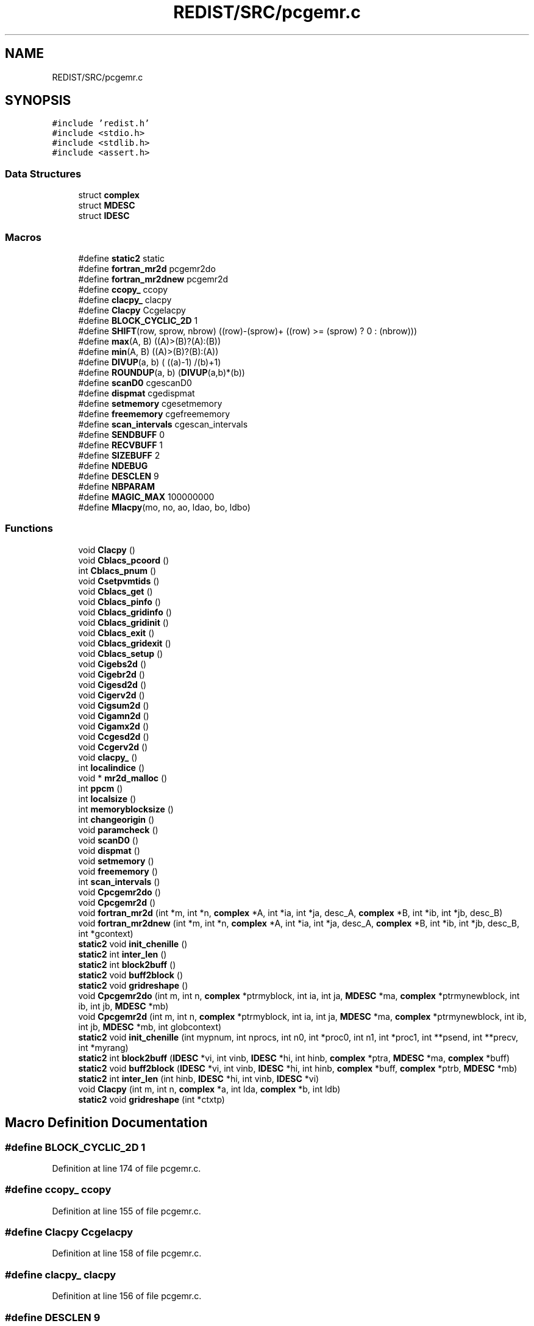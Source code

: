 .TH "REDIST/SRC/pcgemr.c" 3 "Sat Nov 16 2019" "Version 2.1" "ScaLAPACK 2.1" \" -*- nroff -*-
.ad l
.nh
.SH NAME
REDIST/SRC/pcgemr.c
.SH SYNOPSIS
.br
.PP
\fC#include 'redist\&.h'\fP
.br
\fC#include <stdio\&.h>\fP
.br
\fC#include <stdlib\&.h>\fP
.br
\fC#include <assert\&.h>\fP
.br

.SS "Data Structures"

.in +1c
.ti -1c
.RI "struct \fBcomplex\fP"
.br
.ti -1c
.RI "struct \fBMDESC\fP"
.br
.ti -1c
.RI "struct \fBIDESC\fP"
.br
.in -1c
.SS "Macros"

.in +1c
.ti -1c
.RI "#define \fBstatic2\fP   static"
.br
.ti -1c
.RI "#define \fBfortran_mr2d\fP   pcgemr2do"
.br
.ti -1c
.RI "#define \fBfortran_mr2dnew\fP   pcgemr2d"
.br
.ti -1c
.RI "#define \fBccopy_\fP   ccopy"
.br
.ti -1c
.RI "#define \fBclacpy_\fP   clacpy"
.br
.ti -1c
.RI "#define \fBClacpy\fP   Ccgelacpy"
.br
.ti -1c
.RI "#define \fBBLOCK_CYCLIC_2D\fP   1"
.br
.ti -1c
.RI "#define \fBSHIFT\fP(row,  sprow,  nbrow)   ((row)\-(sprow)+ ((row) >= (sprow) ? 0 : (nbrow)))"
.br
.ti -1c
.RI "#define \fBmax\fP(A,  B)   ((A)>(B)?(A):(B))"
.br
.ti -1c
.RI "#define \fBmin\fP(A,  B)   ((A)>(B)?(B):(A))"
.br
.ti -1c
.RI "#define \fBDIVUP\fP(a,  b)   ( ((a)\-1) /(b)+1)"
.br
.ti -1c
.RI "#define \fBROUNDUP\fP(a,  b)   (\fBDIVUP\fP(a,b)*(b))"
.br
.ti -1c
.RI "#define \fBscanD0\fP   cgescanD0"
.br
.ti -1c
.RI "#define \fBdispmat\fP   cgedispmat"
.br
.ti -1c
.RI "#define \fBsetmemory\fP   cgesetmemory"
.br
.ti -1c
.RI "#define \fBfreememory\fP   cgefreememory"
.br
.ti -1c
.RI "#define \fBscan_intervals\fP   cgescan_intervals"
.br
.ti -1c
.RI "#define \fBSENDBUFF\fP   0"
.br
.ti -1c
.RI "#define \fBRECVBUFF\fP   1"
.br
.ti -1c
.RI "#define \fBSIZEBUFF\fP   2"
.br
.ti -1c
.RI "#define \fBNDEBUG\fP"
.br
.ti -1c
.RI "#define \fBDESCLEN\fP   9"
.br
.ti -1c
.RI "#define \fBNBPARAM\fP"
.br
.ti -1c
.RI "#define \fBMAGIC_MAX\fP   100000000"
.br
.ti -1c
.RI "#define \fBMlacpy\fP(mo,  no,  ao,  ldao,  bo,  ldbo)"
.br
.in -1c
.SS "Functions"

.in +1c
.ti -1c
.RI "void \fBClacpy\fP ()"
.br
.ti -1c
.RI "void \fBCblacs_pcoord\fP ()"
.br
.ti -1c
.RI "int \fBCblacs_pnum\fP ()"
.br
.ti -1c
.RI "void \fBCsetpvmtids\fP ()"
.br
.ti -1c
.RI "void \fBCblacs_get\fP ()"
.br
.ti -1c
.RI "void \fBCblacs_pinfo\fP ()"
.br
.ti -1c
.RI "void \fBCblacs_gridinfo\fP ()"
.br
.ti -1c
.RI "void \fBCblacs_gridinit\fP ()"
.br
.ti -1c
.RI "void \fBCblacs_exit\fP ()"
.br
.ti -1c
.RI "void \fBCblacs_gridexit\fP ()"
.br
.ti -1c
.RI "void \fBCblacs_setup\fP ()"
.br
.ti -1c
.RI "void \fBCigebs2d\fP ()"
.br
.ti -1c
.RI "void \fBCigebr2d\fP ()"
.br
.ti -1c
.RI "void \fBCigesd2d\fP ()"
.br
.ti -1c
.RI "void \fBCigerv2d\fP ()"
.br
.ti -1c
.RI "void \fBCigsum2d\fP ()"
.br
.ti -1c
.RI "void \fBCigamn2d\fP ()"
.br
.ti -1c
.RI "void \fBCigamx2d\fP ()"
.br
.ti -1c
.RI "void \fBCcgesd2d\fP ()"
.br
.ti -1c
.RI "void \fBCcgerv2d\fP ()"
.br
.ti -1c
.RI "void \fBclacpy_\fP ()"
.br
.ti -1c
.RI "int \fBlocalindice\fP ()"
.br
.ti -1c
.RI "void * \fBmr2d_malloc\fP ()"
.br
.ti -1c
.RI "int \fBppcm\fP ()"
.br
.ti -1c
.RI "int \fBlocalsize\fP ()"
.br
.ti -1c
.RI "int \fBmemoryblocksize\fP ()"
.br
.ti -1c
.RI "int \fBchangeorigin\fP ()"
.br
.ti -1c
.RI "void \fBparamcheck\fP ()"
.br
.ti -1c
.RI "void \fBscanD0\fP ()"
.br
.ti -1c
.RI "void \fBdispmat\fP ()"
.br
.ti -1c
.RI "void \fBsetmemory\fP ()"
.br
.ti -1c
.RI "void \fBfreememory\fP ()"
.br
.ti -1c
.RI "int \fBscan_intervals\fP ()"
.br
.ti -1c
.RI "void \fBCpcgemr2do\fP ()"
.br
.ti -1c
.RI "void \fBCpcgemr2d\fP ()"
.br
.ti -1c
.RI "void \fBfortran_mr2d\fP (int *m, int *n, \fBcomplex\fP *A, int *ia, int *ja, desc_A, \fBcomplex\fP *B, int *ib, int *jb, desc_B)"
.br
.ti -1c
.RI "void \fBfortran_mr2dnew\fP (int *m, int *n, \fBcomplex\fP *A, int *ia, int *ja, desc_A, \fBcomplex\fP *B, int *ib, int *jb, desc_B, int *gcontext)"
.br
.ti -1c
.RI "\fBstatic2\fP void \fBinit_chenille\fP ()"
.br
.ti -1c
.RI "\fBstatic2\fP int \fBinter_len\fP ()"
.br
.ti -1c
.RI "\fBstatic2\fP int \fBblock2buff\fP ()"
.br
.ti -1c
.RI "\fBstatic2\fP void \fBbuff2block\fP ()"
.br
.ti -1c
.RI "\fBstatic2\fP void \fBgridreshape\fP ()"
.br
.ti -1c
.RI "void \fBCpcgemr2do\fP (int m, int n, \fBcomplex\fP *ptrmyblock, int ia, int ja, \fBMDESC\fP *ma, \fBcomplex\fP *ptrmynewblock, int ib, int jb, \fBMDESC\fP *mb)"
.br
.ti -1c
.RI "void \fBCpcgemr2d\fP (int m, int n, \fBcomplex\fP *ptrmyblock, int ia, int ja, \fBMDESC\fP *ma, \fBcomplex\fP *ptrmynewblock, int ib, int jb, \fBMDESC\fP *mb, int globcontext)"
.br
.ti -1c
.RI "\fBstatic2\fP void \fBinit_chenille\fP (int mypnum, int nprocs, int n0, int *proc0, int n1, int *proc1, int **psend, int **precv, int *myrang)"
.br
.ti -1c
.RI "\fBstatic2\fP int \fBblock2buff\fP (\fBIDESC\fP *vi, int vinb, \fBIDESC\fP *hi, int hinb, \fBcomplex\fP *ptra, \fBMDESC\fP *ma, \fBcomplex\fP *buff)"
.br
.ti -1c
.RI "\fBstatic2\fP void \fBbuff2block\fP (\fBIDESC\fP *vi, int vinb, \fBIDESC\fP *hi, int hinb, \fBcomplex\fP *buff, \fBcomplex\fP *ptrb, \fBMDESC\fP *mb)"
.br
.ti -1c
.RI "\fBstatic2\fP int \fBinter_len\fP (int hinb, \fBIDESC\fP *hi, int vinb, \fBIDESC\fP *vi)"
.br
.ti -1c
.RI "void \fBClacpy\fP (int m, int n, \fBcomplex\fP *a, int lda, \fBcomplex\fP *b, int ldb)"
.br
.ti -1c
.RI "\fBstatic2\fP void \fBgridreshape\fP (int *ctxtp)"
.br
.in -1c
.SH "Macro Definition Documentation"
.PP 
.SS "#define BLOCK_CYCLIC_2D   1"

.PP
Definition at line 174 of file pcgemr\&.c\&.
.SS "#define ccopy_   ccopy"

.PP
Definition at line 155 of file pcgemr\&.c\&.
.SS "#define Clacpy   Ccgelacpy"

.PP
Definition at line 158 of file pcgemr\&.c\&.
.SS "#define clacpy_   clacpy"

.PP
Definition at line 156 of file pcgemr\&.c\&.
.SS "#define DESCLEN   9"

.PP
Definition at line 245 of file pcgemr\&.c\&.
.SS "#define dispmat   cgedispmat"

.PP
Definition at line 221 of file pcgemr\&.c\&.
.SS "#define DIVUP(a, b)   ( ((a)\-1) /(b)+1)"

.PP
Definition at line 182 of file pcgemr\&.c\&.
.SS "#define fortran_mr2d   pcgemr2do"

.PP
Definition at line 153 of file pcgemr\&.c\&.
.SS "#define fortran_mr2dnew   pcgemr2d"

.PP
Definition at line 154 of file pcgemr\&.c\&.
.SS "#define freememory   cgefreememory"

.PP
Definition at line 223 of file pcgemr\&.c\&.
.SS "#define MAGIC_MAX   100000000"

.PP
Definition at line 297 of file pcgemr\&.c\&.
.SS "#define max(A, B)   ((A)>(B)?(A):(B))"

.PP
Definition at line 180 of file pcgemr\&.c\&.
.SS "#define min(A, B)   ((A)>(B)?(B):(A))"

.PP
Definition at line 181 of file pcgemr\&.c\&.
.SS "#define Mlacpy(mo, no, ao, ldao, bo, ldbo)"
\fBValue:\fP
.PP
.nf
{ \
complex *_a,*_b; \
int _m,_n,_lda,_ldb; \
    int _i,_j; \
    _m = (mo);_n = (no); \
    _a = (ao);_b = (bo); \
    _lda = (ldao) - _m; \
    _ldb = (ldbo) - _m; \
    assert(_lda >= 0 && _ldb >= 0); \
    for (_j=0;_j<_n;_j++) { \
      for (_i=0;_i<_m;_i++) \
        *_b++ = *_a++; \
      _b += _ldb; \
      _a += _lda; \
    } \
}
.fi
.PP
Definition at line 630 of file pcgemr\&.c\&.
.SS "#define NBPARAM"
\fBValue:\fP
.PP
.nf
20 /* p0,q0,p1,q1, puis ma,na,mba,nba,rowa,cola puis
             * idem B puis ia,ja puis ib,jb */
.fi
.PP
Definition at line 295 of file pcgemr\&.c\&.
.SS "#define NDEBUG"

.PP
Definition at line 240 of file pcgemr\&.c\&.
.SS "#define RECVBUFF   1"

.PP
Definition at line 234 of file pcgemr\&.c\&.
.SS "#define ROUNDUP(a, b)   (\fBDIVUP\fP(a,b)*(b))"

.PP
Definition at line 183 of file pcgemr\&.c\&.
.SS "#define scan_intervals   cgescan_intervals"

.PP
Definition at line 224 of file pcgemr\&.c\&.
.SS "#define scanD0   cgescanD0"

.PP
Definition at line 220 of file pcgemr\&.c\&.
.SS "#define SENDBUFF   0"

.PP
Definition at line 233 of file pcgemr\&.c\&.
.SS "#define setmemory   cgesetmemory"

.PP
Definition at line 222 of file pcgemr\&.c\&.
.SS "#define SHIFT(row, sprow, nbrow)   ((row)\-(sprow)+ ((row) >= (sprow) ? 0 : (nbrow)))"

.PP
Definition at line 179 of file pcgemr\&.c\&.
.SS "#define SIZEBUFF   2"

.PP
Definition at line 235 of file pcgemr\&.c\&.
.SS "#define static2   static"

.SS "$Id: pcgemr\&.c,v 1\&.1\&.1\&.1 2000/02/15 18:04:09 susan Exp $"
-- ScaLAPACK routine (version 1\&.7) -- Oak Ridge National Laboratory, Univ\&. of Tennessee, and Univ\&. of California, Berkeley\&. October 31, 1994\&.
.PP
SUBROUTINE PCGEMR2D( M, N, $ A, IA, JA, ADESC, $ B, IB, JB, BDESC, 
.SS "$                     CTXT)"
.SH "Purpose"
.PP
PCGEMR2D copies a submatrix of A on a submatrix of B\&. A and B can have different distributions: they can be on different processor grids, they can have different blocksizes, the beginning of the area to be copied can be at a different places on A and B\&.
.PP
The parameters can be confusing when the grids of A and B are partially or completly disjoint, in the case a processor calls this routines but is either not in the A context or B context, the ADESC[CTXT] or BDESC[CTXT] must be equal to -1, to ensure the routine recognise this situation\&. To summarize the rule:
.IP "\(bu" 2
If a processor is in A context, all parameters related to A must be valid\&.
.IP "\(bu" 2
If a processor is in B context, all parameters related to B must be valid\&.
.IP "\(bu" 2
ADESC[CTXT] and BDESC[CTXT] must be either valid contexts or equal to -1\&.
.IP "\(bu" 2
M and N must be valid for everyone\&.
.IP "\(bu" 2
other parameters are not examined\&.
.PP
.SH "Notes"
.PP
A description vector is associated with each 2D block-cyclicly dis- tributed matrix\&. This vector stores the information required to establish the mapping between a matrix entry and its corresponding process and memory location\&.
.PP
In the following comments, the character _ should be read as 'of the distributed matrix'\&. Let A be a generic term for any 2D block cyclicly distributed matrix\&. Its description vector is DESC_A:
.PP
NOTATION STORED IN EXPLANATION
.PP
.PP
 DT_A (global) DESCA( DT_ ) The descriptor type\&. CTXT_A (global) DESCA( CTXT_ ) The BLACS context handle, indicating the BLACS process grid A is distribu- ted over\&. The context itself is glo- bal, but the handle (the integer value) may vary\&. M_A (global) DESCA( M_ ) The number of rows in the distributed matrix A\&. N_A (global) DESCA( N_ ) The number of columns in the distri- buted matrix A\&. MB_A (global) DESCA( MB_ ) The blocking factor used to distribute the rows of A\&. NB_A (global) DESCA( NB_ ) The blocking factor used to distribute the columns of A\&. RSRC_A (global) DESCA( RSRC_ ) The process row over which the first row of the matrix A is distributed\&. CSRC_A (global) DESCA( CSRC_ ) The process column over which the first column of A is distributed\&. LLD_A (local) DESCA( LLD_ ) The leading dimension of the local array storing the local blocks of the distributed matrix A\&. LLD_A >= \fBMAX(1,LOCp(M_A))\fP\&.
.SH "Important notice"
.PP
The parameters of the routine have changed in April 1996 There is a new last argument\&. It must be a context englobing all processors involved in the initial and final distribution\&.
.PP
Be aware that all processors included in this context must call the redistribution routine\&.
.SH "Parameters"
.PP
M (input) INTEGER\&. On entry, M specifies the number of rows of the submatrix to be copied\&. M must be at least zero\&. Unchanged on exit\&.
.PP
N (input) INTEGER\&. On entry, N specifies the number of cols of the submatrix to be redistributed\&.rows of B\&. M must be at least zero\&. Unchanged on exit\&.
.PP
A (input) COMPLEX On entry, the source matrix\&. Unchanged on exit\&.
.PP
IA,JA (input) INTEGER On entry,the coordinates of the beginning of the submatrix of A to copy\&. 1 <= IA <= M_A - M + 1,1 <= JA <= N_A - N + 1, Unchanged on exit\&.
.PP
ADESC (input) A description vector (see Notes above) If the current processor is not part of the context of A the ADESC[CTXT] must be equal to -1\&.
.PP
B (output) COMPLEX On entry, the destination matrix\&. The portion corresponding to the defined submatrix are updated\&.
.PP
IB,JB (input) INTEGER On entry,the coordinates of the beginning of the submatrix of B that will be updated\&. 1 <= IB <= M_B - M + 1,1 <= JB <= N_B - N + 1, Unchanged on exit\&.
.PP
BDESC (input) B description vector (see Notes above) For processors not part of the context of B BDESC[CTXT] must be equal to -1\&.
.PP
CTXT (input) a context englobing at least all processors included in either A context or B context
.SH "Memory requirement :"
.PP
for the processors belonging to grid 0, one buffer of size block 0 and for the processors belonging to grid 1, also one buffer of size block 1\&.
.PP
.PP
 Created March 1993 by B\&. Tourancheau (See sccs for modifications)\&. 
.SH "Modifications by Loic PRYLLI 1995"
.PP

.PP
Definition at line 143 of file pcgemr\&.c\&.
.SH "Function Documentation"
.PP 
.SS "\fBstatic2\fP int block2buff ()"

.SS "\fBstatic2\fP int block2buff (\fBIDESC\fP * vi, int vinb, \fBIDESC\fP * hi, int hinb, \fBcomplex\fP * ptra, \fBMDESC\fP * ma, \fBcomplex\fP * buff)"

.PP
Definition at line 648 of file pcgemr\&.c\&.
.SS "\fBstatic2\fP void buff2block ()"

.SS "\fBstatic2\fP void buff2block (\fBIDESC\fP * vi, int vinb, \fBIDESC\fP * hi, int hinb, \fBcomplex\fP * buff, \fBcomplex\fP * ptrb, \fBMDESC\fP * mb)"

.PP
Definition at line 670 of file pcgemr\&.c\&.
.SS "void Cblacs_exit ()"

.SS "void Cblacs_get ()"

.SS "void Cblacs_gridexit ()"

.SS "void Cblacs_gridinfo ()"

.SS "void Cblacs_gridinit ()"

.SS "void Cblacs_pcoord ()"

.SS "void Cblacs_pinfo ()"

.SS "int Cblacs_pnum ()"

.SS "void Cblacs_setup ()"

.SS "void Ccgerv2d ()"

.SS "void Ccgesd2d ()"

.SS "int changeorigin ()"

.SS "void Cigamn2d ()"

.SS "void Cigamx2d ()"

.SS "void Cigebr2d ()"

.SS "void Cigebs2d ()"

.SS "void Cigerv2d ()"

.SS "void Cigesd2d ()"

.SS "void Cigsum2d ()"

.SS "void Clacpy ()"

.SS "void Clacpy (int m, int n, \fBcomplex\fP * a, int lda, \fBcomplex\fP * b, int ldb)"

.PP
Definition at line 705 of file pcgemr\&.c\&.
.SS "void clacpy_ ()"

.SS "void Cpcgemr2d ()"

.SS "void Cpcgemr2d (int m, int n, \fBcomplex\fP * ptrmyblock, int ia, int ja, \fBMDESC\fP * ma, \fBcomplex\fP * ptrmynewblock, int ib, int jb, \fBMDESC\fP * mb, int globcontext)"

.PP
Definition at line 299 of file pcgemr\&.c\&.
.SS "void Cpcgemr2do ()"

.SS "void Cpcgemr2do (int m, int n, \fBcomplex\fP * ptrmyblock, int ia, int ja, \fBMDESC\fP * ma, \fBcomplex\fP * ptrmynewblock, int ib, int jb, \fBMDESC\fP * mb)"

.PP
Definition at line 275 of file pcgemr\&.c\&.
.SS "void Csetpvmtids ()"

.SS "void dispmat ()"

.SS "void fortran_mr2d (int * m, int * n, \fBcomplex\fP * A, int  * ia, int * ja, desc_A, \fBcomplex\fP * B, int * ib, int * jb, desc_B)"

.PP
Definition at line 247 of file pcgemr\&.c\&.
.SS "void fortran_mr2dnew (int * m, int * n, \fBcomplex\fP * A, int  * ia, int * ja, desc_A, \fBcomplex\fP * B, int * ib, int * jb, desc_B, int  * gcontext)"

.PP
Definition at line 258 of file pcgemr\&.c\&.
.SS "void freememory ()"

.SS "\fBstatic2\fP void gridreshape ()"

.SS "\fBstatic2\fP void gridreshape (int  * ctxtp)"

.PP
Definition at line 721 of file pcgemr\&.c\&.
.SS "\fBstatic2\fP void init_chenille ()"

.SS "\fBstatic2\fP void init_chenille (int mypnum, int nprocs, int n0, int  * proc0, int n1, int * proc1, int ** psend, int ** precv, int * myrang)"

.PP
Definition at line 575 of file pcgemr\&.c\&.
.SS "\fBstatic2\fP int inter_len ()"

.SS "\fBstatic2\fP int inter_len (int hinb, \fBIDESC\fP * hi, int vinb, \fBIDESC\fP * vi)"

.PP
Definition at line 691 of file pcgemr\&.c\&.
.SS "int localindice ()"

.SS "int localsize ()"

.SS "int memoryblocksize ()"

.SS "void* mr2d_malloc ()"

.SS "void paramcheck ()"

.SS "int ppcm ()"

.SS "int scan_intervals ()"

.SS "void scanD0 ()"

.SS "void setmemory ()"

.SH "Author"
.PP 
Generated automatically by Doxygen for ScaLAPACK 2\&.1 from the source code\&.
